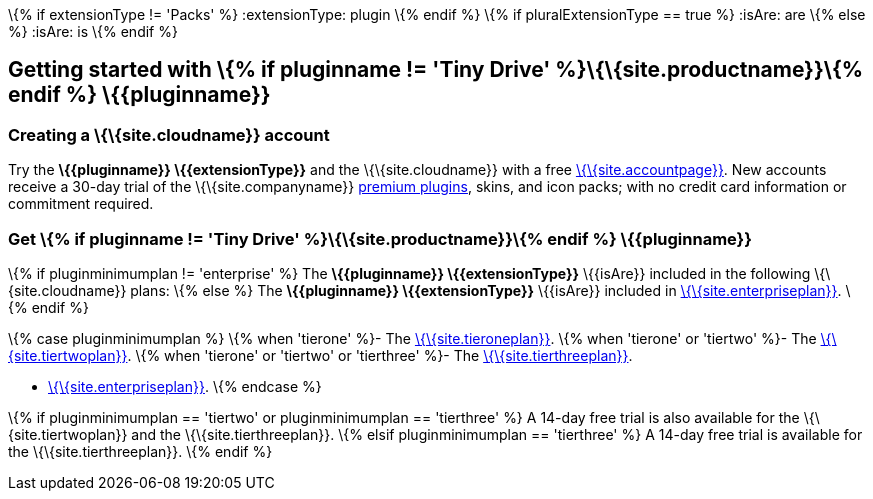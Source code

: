 \{% if extensionType != 'Packs' %} :extensionType: plugin \{% endif %} \{% if pluralExtensionType == true %} :isAre: are \{% else %} :isAre: is \{% endif %}

[[getting-started-with--if-pluginname--tiny-drive-siteproductname-endif--pluginname]]
== Getting started with \{% if pluginname != 'Tiny Drive' %}\{\{site.productname}}\{% endif %} \{\{pluginname}}

[[creating-a-sitecloudname-account]]
=== Creating a \{\{site.cloudname}} account

Try the *\{\{pluginname}} \{\{extensionType}}* and the \{\{site.cloudname}} with a free link:{accountsignup}/[\{\{site.accountpage}}]. New accounts receive a 30-day trial of the \{\{site.companyname}} link:{plugindirectory}[premium plugins], skins, and icon packs; with no credit card information or commitment required.

[[get--if-pluginname--tiny-drive-siteproductname-endif--pluginname]]
=== Get \{% if pluginname != 'Tiny Drive' %}\{\{site.productname}}\{% endif %} \{\{pluginname}}

\{% if pluginminimumplan != 'enterprise' %} The *\{\{pluginname}} \{\{extensionType}}* \{\{isAre}} included in the following \{\{site.cloudname}} plans: \{% else %} The *\{\{pluginname}} \{\{extensionType}}* \{\{isAre}} included in link:{pricingpage}/[\{\{site.enterpriseplan}}]. \{% endif %}

\{% case pluginminimumplan %} \{% when 'tierone' %}- The link:{pricingpage}/[\{\{site.tieroneplan}}]. \{% when 'tierone' or 'tiertwo' %}- The link:{pricingpage}/[\{\{site.tiertwoplan}}]. \{% when 'tierone' or 'tiertwo' or 'tierthree' %}- The link:{pricingpage}/[\{\{site.tierthreeplan}}].

* link:{pricingpage}/[\{\{site.enterpriseplan}}]. \{% endcase %}

\{% if pluginminimumplan == 'tiertwo' or pluginminimumplan == 'tierthree' %} A 14-day free trial is also available for the \{\{site.tiertwoplan}} and the \{\{site.tierthreeplan}}. \{% elsif pluginminimumplan == 'tierthree' %} A 14-day free trial is available for the \{\{site.tierthreeplan}}. \{% endif %}
